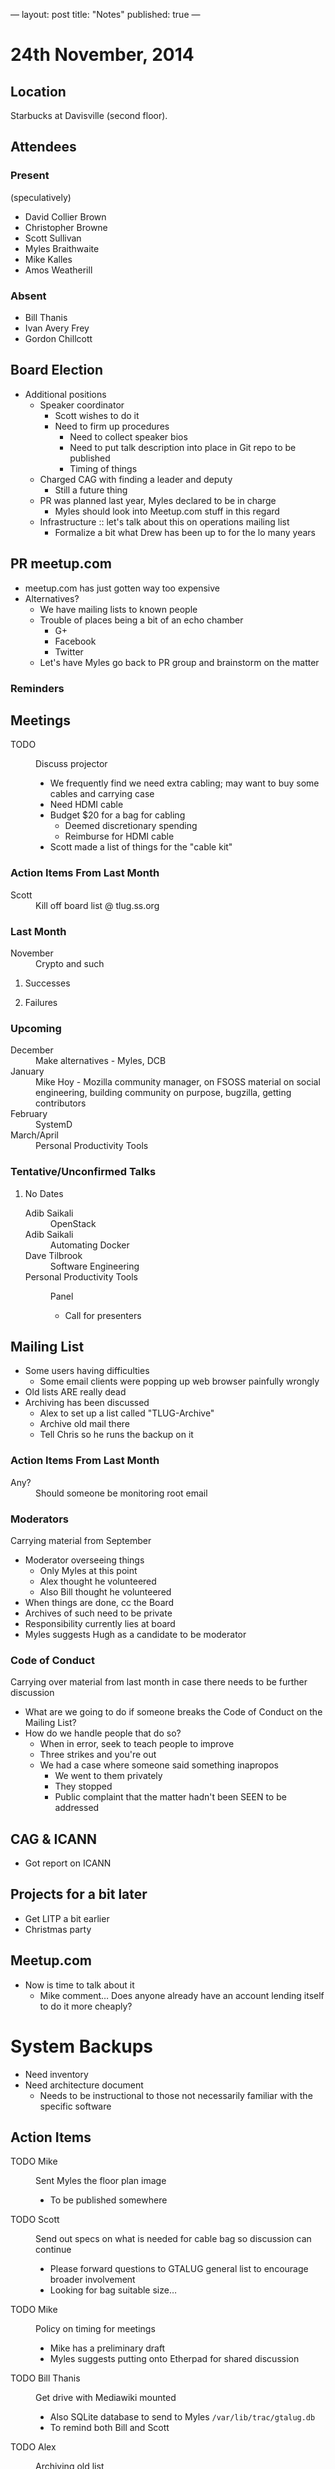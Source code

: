 ---
layout: post
title: "Notes"
published: true
---

* 24th November, 2014

** Location

Starbucks at Davisville (second floor).

** Attendees

*** Present

(speculatively)

- David Collier Brown
- Christopher Browne
- Scott Sullivan
- Myles Braithwaite
- Mike Kalles
- Amos Weatherill

*** Absent
- Bill Thanis
- Ivan Avery Frey
- Gordon Chillcott

** Board Election
 - Additional positions
   - Speaker coordinator
     - Scott wishes to do it
     - Need to firm up procedures
       - Need to collect speaker bios
       - Need to put talk description into place in Git repo to be published
       - Timing of things
   - Charged CAG with finding a leader and deputy
     - Still a future thing
   - PR was planned last year, Myles declared to be in charge
     - Myles should look into Meetup.com stuff in this regard
   - Infrastructure :: let's talk about this on operations mailing list
     - Formalize a bit what Drew has been up to for the lo many years

** PR meetup.com
 - meetup.com has just gotten way too expensive
 - Alternatives?
   - We have mailing lists to known people
   - Trouble of places being a bit of an echo chamber
     - G+
     - Facebook
     - Twitter
   - Let's have Myles go back to PR group and brainstorm on the matter

*** Reminders

** Meetings
 - TODO :: Discuss projector
   - We frequently find we need extra cabling; may want to buy some cables and carrying case
   - Need HDMI cable
   - Budget $20 for a bag for cabling
     - Deemed discretionary spending
     - Reimburse for HDMI cable
   - Scott made a list of things for the "cable kit"

*** Action Items From Last Month
  - Scott :: Kill off board list @ tlug.ss.org
    
*** Last Month

- November :: Crypto and such

**** Successes

**** Failures

*** Upcoming
  - December :: Make alternatives - Myles, DCB
  - January :: Mike Hoy - Mozilla community manager, on FSOSS material on social engineering, building community on purpose, bugzilla, getting contributors
  - February :: SystemD
  - March/April :: Personal Productivity Tools

*** Tentative/Unconfirmed Talks
**** No Dates

- Adib Saikali :: OpenStack
- Adib Saikali :: Automating Docker
- Dave Tilbrook :: Software Engineering
- Personal Productivity Tools :: Panel
  - Call for presenters
		   
** Mailing List
 - Some users having difficulties
   - Some email clients were popping up web browser painfully wrongly
 - Old lists ARE really dead
 - Archiving has been discussed
   - Alex to set up a list called "TLUG-Archive"
   - Archive old mail there
   - Tell Chris so he runs the backup on it   

*** Action Items From Last Month

- Any? :: Should someone be monitoring root email

*** Moderators
  Carrying material from September
  - Moderator overseeing things
    - Only Myles at this point
    - Alex thought he volunteered
    - Also Bill thought he volunteered
  - When things are done, cc the Board
  - Archives of such need to be private
  - Responsibility currently lies at board
  - Myles suggests Hugh as a candidate to be moderator 

*** Code of Conduct
  Carrying over material from last month in case there needs to be further discussion
  - What are we going to do if someone breaks the Code of Conduct on the Mailing List?
  - How do we handle people that do so?
    - When in error, seek to teach people to improve
    - Three strikes and you're out
    - We had a case where someone said something inapropos
      - We went to them privately
      - They stopped
      - Public complaint that the matter hadn't been SEEN to be addressed

** CAG & ICANN
- Got report on ICANN

** Projects for a bit later
  - Get LITP a bit earlier
  - Christmas party

** Meetup.com
  - Now is time to talk about it
    - Mike comment...  Does anyone already have an account lending
      itself to do it more cheaply?


* System Backups
  - Need inventory
  - Need architecture document
    - Needs to be instructional to those not necessarily familiar with the specific software

** Action Items
  - TODO Mike :: Sent Myles the floor plan image
     - To be published somewhere
  - TODO Scott :: Send out specs on what is needed for cable bag so discussion can continue
    - Please forward questions to GTALUG general list to encourage broader involvement
    - Looking for bag suitable size...
  - TODO Mike :: Policy on timing for meetings
    - Mike has a preliminary draft
    - Myles suggests putting onto Etherpad for shared discussion
  - TODO Bill Thanis :: Get drive with Mediawiki mounted
    - Also SQLite database to send to Myles
      ~/var/lib/trac/gtalug.db~
    - To remind both Bill and Scott
  - TODO Alex :: Archiving old list
    - Still to do:
      - Alex :: Put onto Penguin
      - Chris :: Run backup
  - TODO Bill :: Discuss Christmas party on Ops list
    - Not complete, but discussed
  - TODO Myles :: Ask if anyone has thoughts on SystemD
  - TODO Chris :: Solicit Dave Tilbrook
    - Had dinner, but didn't discuss this...
  - TODO Mike :: Initiate discussion of application of code of conduct to mailing lists
    - Makes sense to discuss this on the general list
  - TODO Scott :: Digitize all of the GTALUG legal documents
  - TODO Scott :: Call for speakers on SystemD
  - TODO Scott :: Call for speakers on personal productivity tools
  - TODO Alex :: Contact Chris Tyler on RPi talk
  - TODO Chris :: Scripts for backups
    - List all the packages installed (dpkg -l)
  - TODO Myles :: Architecture/inventory of software customized on penguin
    - List of all git repos that we are actively maintaining
  - TODO Chris :: Architecture of things backed up
